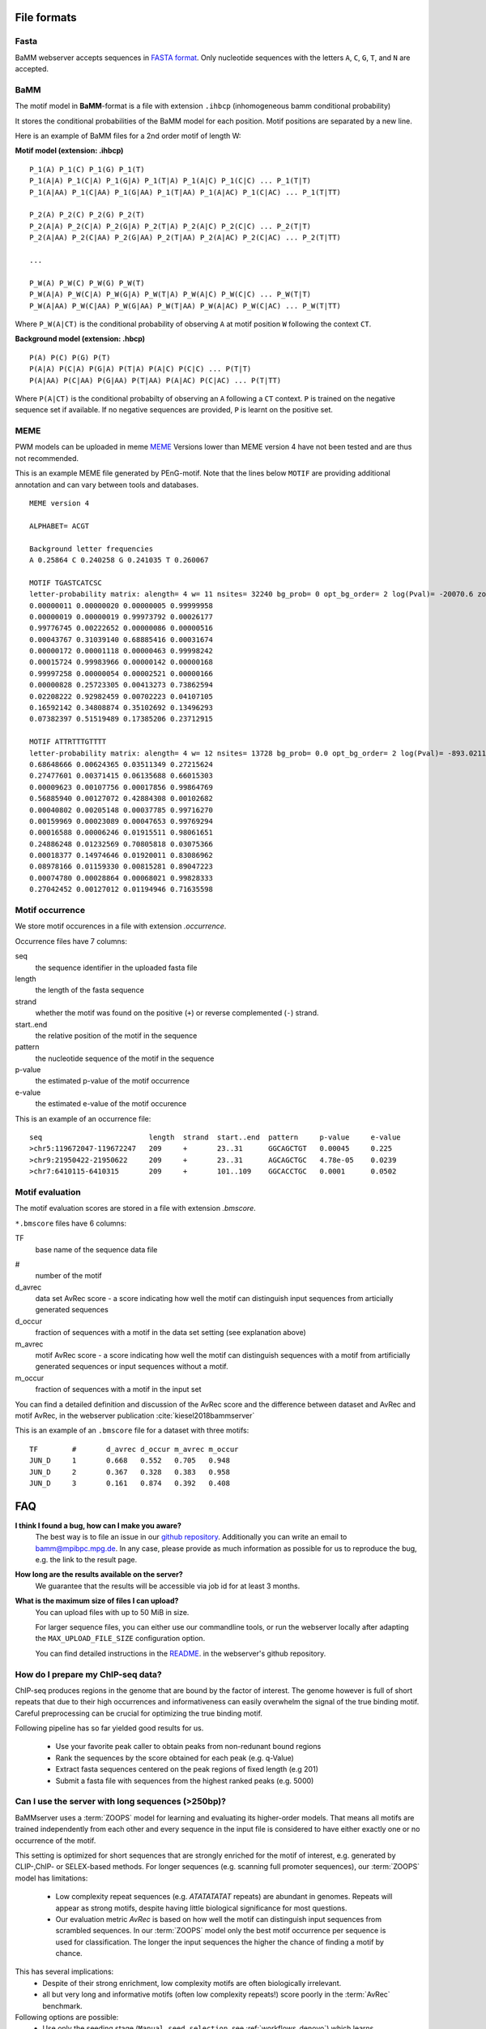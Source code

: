 File formats
############

Fasta
*****
BaMM webserver accepts sequences in `FASTA format <https://en.wikipedia.org/wiki/FASTA_format>`_. Only nucleotide sequences with the letters ``A``, ``C``, ``G``, ``T``, and ``N`` are accepted.

BaMM
****

The motif model in **BaMM**-format is a file with extension ``.ihbcp`` (inhomogeneous bamm conditional probability)

It stores the conditional probabilities of the BaMM model for each position. Motif positions are separated by a new line.

Here is an example of BaMM files for a 2nd order motif of length W: 

**Motif model (extension: .ihbcp)**

::

  P_1(A) P_1(C) P_1(G) P_1(T) 
  P_1(A|A) P_1(C|A) P_1(G|A) P_1(T|A) P_1(A|C) P_1(C|C) ... P_1(T|T)
  P_1(A|AA) P_1(C|AA) P_1(G|AA) P_1(T|AA) P_1(A|AC) P_1(C|AC) ... P_1(T|TT)

  P_2(A) P_2(C) P_2(G) P_2(T) 
  P_2(A|A) P_2(C|A) P_2(G|A) P_2(T|A) P_2(A|C) P_2(C|C) ... P_2(T|T)
  P_2(A|AA) P_2(C|AA) P_2(G|AA) P_2(T|AA) P_2(A|AC) P_2(C|AC) ... P_2(T|TT)

  ...

  P_W(A) P_W(C) P_W(G) P_W(T) 
  P_W(A|A) P_W(C|A) P_W(G|A) P_W(T|A) P_W(A|C) P_W(C|C) ... P_W(T|T)
  P_W(A|AA) P_W(C|AA) P_W(G|AA) P_W(T|AA) P_W(A|AC) P_W(C|AC) ... P_W(T|TT)


Where ``P_W(A|CT)`` is the conditional probability of observing ``A`` at motif position ``W`` following the context ``CT``.


**Background model (extension: .hbcp)**

::
        
  P(A) P(C) P(G) P(T) 
  P(A|A) P(C|A) P(G|A) P(T|A) P(A|C) P(C|C) ... P(T|T)
  P(A|AA) P(C|AA) P(G|AA) P(T|AA) P(A|AC) P(C|AC) ... P(T|TT)


Where ``P(A|CT)`` is the conditional probabilty of observing an ``A`` following a ``CT`` context. ``P`` is trained on the negative sequence set if available. If no negative sequences are provided, ``P`` is learnt on the positive set.

MEME
****

PWM models can be uploaded in meme `MEME <http://meme-suite.org/doc/meme-format.html>`_ Versions lower than MEME version 4 have not been tested and are thus not recommended.

This is an example MEME file generated by PEnG-motif. Note that the lines below ``MOTIF`` are providing additional annotation and can vary between tools and databases.
::

    MEME version 4

    ALPHABET= ACGT

    Background letter frequencies
    A 0.25864 C 0.240258 G 0.241035 T 0.260067

    MOTIF TGASTCATCSC
    letter-probability matrix: alength= 4 w= 11 nsites= 32240 bg_prob= 0 opt_bg_order= 2 log(Pval)= -20070.6 zoops_score= 0.763 occur= 0.939
    0.00000011 0.00000020 0.00000005 0.99999958
    0.00000019 0.00000019 0.99973792 0.00026177
    0.99776745 0.00222652 0.00000086 0.00000516
    0.00043767 0.31039140 0.68885416 0.00031674
    0.00000172 0.00001118 0.00000463 0.99998242
    0.00015724 0.99983966 0.00000142 0.00000168
    0.99997258 0.00000054 0.00002521 0.00000166
    0.00000828 0.25723305 0.00413273 0.73862594
    0.02208222 0.92982459 0.00702223 0.04107105
    0.16592142 0.34808874 0.35102692 0.13496293
    0.07382397 0.51519489 0.17385206 0.23712915

    MOTIF ATTRTTTGTTTT
    letter-probability matrix: alength= 4 w= 12 nsites= 13728 bg_prob= 0.0 opt_bg_order= 2 log(Pval)= -893.0211792 zoops_score= 0.252 occur= 0.621
    0.68648666 0.00624365 0.03511349 0.27215624
    0.27477601 0.00371415 0.06135688 0.66015303
    0.00009623 0.00107756 0.00017856 0.99864769
    0.56885940 0.00127072 0.42884308 0.00102682
    0.00040802 0.00205148 0.00037785 0.99716270
    0.00159969 0.00023089 0.00047653 0.99769294
    0.00016588 0.00006246 0.01915511 0.98061651
    0.24886248 0.01232569 0.70805818 0.03075366
    0.00018377 0.14974646 0.01920011 0.83086962
    0.08978166 0.01159330 0.00815281 0.89047223
    0.00074780 0.00028864 0.00068021 0.99828333
    0.27042452 0.00127012 0.01194946 0.71635598


Motif occurrence
****************

We store motif occurences in a file with extension `.occurrence`.

Occurrence files have 7 columns:

seq
        the sequence identifier in the uploaded fasta file

length 
        the length of the fasta sequence

strand  
        whether the motif was found on the positive (``+``) or reverse complemented (``-``) strand.

start..end
        the relative position of the motif in the sequence

pattern
        the nucleotide sequence of the motif in the sequence

p-value
        the estimated p-value of the motif occurrence

e-value
        the estimated e-value of the motif occurence
        

This is an example of an occurrence file:

::

        seq                         length  strand  start..end  pattern     p-value     e-value
        >chr5:119672047-119672247   209     +       23..31      GGCAGCTGT   0.00045     0.225
        >chr9:21950422-21950622     209     +       23..31      AGCAGCTGC   4.78e-05    0.0239
        >chr7:6410115-6410315       209     +       101..109    GGCACCTGC   0.0001      0.0502


Motif evaluation
****************

The motif evaluation scores are stored in a file with extension `.bmscore`.


``*.bmscore`` files have 6 columns:

TF
        base name of the sequence data file

#       
        number of the motif

d_avrec
        data set AvRec score - a score indicating how well the motif can distinguish input sequences from articially generated sequences

d_occur
        fraction of sequences with a motif in the data set setting (see explanation above)

m_avrec
        motif AvRec score - a score indicating how well the motif can distinguish sequences with a motif from artificially generated sequences or input sequences without a motif.

m_occur
        fraction of sequences with a motif in the input set

You can find a detailed definition and discussion of the AvRec score and the difference between dataset and AvRec and motif AvRec, in the webserver publication :cite:`kiesel2018bammserver`

This is an example of an ``.bmscore`` file for a dataset with three motifs:

::

        TF        #       d_avrec d_occur m_avrec m_occur
        JUN_D     1       0.668   0.552   0.705   0.948
        JUN_D     2       0.367   0.328   0.383   0.958
        JUN_D     3       0.161   0.874   0.392   0.408

FAQ
###

**I think I found a bug, how can I make you aware?**
        The best way is to file an issue in our `github repository <https://github.com/soedinglab/BaMM_webserver>`_.
        Additionally you can write an email to bamm@mpibpc.mpg.de. In any case, please provide as much information as
        possible for us to reproduce the bug, e.g. the link to the result page.

**How long are the results available on the server?**
        We guarantee that the results will be accessible via job id for at least 3 months.

**What is the maximum size of files I can upload?**
        You can upload files with up to 50 MiB in size.

        For larger sequence files, you can either use our commandline tools, or run the webserver locally after adapting
        the ``MAX_UPLOAD_FILE_SIZE`` configuration option.

        You can find detailed instructions in the `README <https://github.com/soedinglab/BaMM_webserver/blob/master/README.md>`_.
        in the webserver's github repository.


.. _faq_chipseq_preprocess:

How do I prepare my ChIP-seq data?
**********************************

ChIP-seq produces regions in the genome that are bound by the factor of interest.
The genome however is full of short repeats that due to their high occurrences and informativeness can easily overwhelm the signal of the true binding motif.
Careful preprocessing can be crucial for optimizing the true binding motif.

Following pipeline has so far yielded good results for us.

  * Use your favorite peak caller to obtain peaks from non-redunant bound regions
  * Rank the sequences by the score obtained for each peak (e.g. q-Value)
  * Extract fasta sequences centered on the peak regions of fixed length (e.g 201)
  * Submit a fasta file with sequences from the highest ranked peaks (e.g. 5000)

.. _faq_long_sequences:

Can I use the server with long sequences (>250bp)?
**************************************************

BaMMserver uses a :term:`ZOOPS` model for learning and evaluating its higher-order models.
That means all motifs are trained independently from each other and every sequence in the input file is considered to have either exactly one or no occurrence of the motif.

This setting is optimized for short sequences that are strongly enriched for the motif of interest, e.g. generated by CLIP-,ChIP- or SELEX-based methods.
For longer sequences (e.g. scanning full promoter sequences), our :term:`ZOOPS` model has limitations:

  * Low complexity repeat sequences (e.g. `ATATATATAT` repeats) are abundant in genomes.
    Repeats will appear as strong motifs, despite having little biological significance for most questions.
  * Our evaluation metric `AvRec` is based on how well the motif can distinguish input sequences from scrambled sequences. In our :term:`ZOOPS` model only the best motif occurrence per sequence is used for classification. The longer the input sequences the higher the chance of finding a motif by chance.

This has several implications:
  * Despite of their strong enrichment, low complexity motifs are often biologically irrelevant.
  * all but very long and informative motifs (often low complexity repeats!) score poorly in the :term:`AvRec` benchmark.

Following options are possible:
  * Use only the seeding stage (``Manual seed selection``, see :ref:`workflows_denovo`) which learns :term:`PWM`\ s using a :term:`MOPS` model. Skip the refinement of the seeds to BaMMs.
  * Chop long sequences up into multiple smaller sequences (e.g. 100bp) to get a more robust performance estimation, especially when only few sequences (<1000) are used (see also :ref:`faq_few_sequences`).


.. _faq_few_sequences:

Can I use the server with very few sequences?
*********************************************

You need to have at least 10 sequences - robust performance evaluation requires 100 or more sequences.

The higher-order motif refinement and the motif quality evaluation relies on the ZOOPS (zero or one occurrence per sequence) model. Very long sequences (>500) with more than one motif are best chopped up into smaller sequences before uploading to the higher-order refinement.

The seeding stage itself uses a MOOPS model. It is therefore possible to scan a handful of very long sequences for enriched PWMs.
You can circumvent the minimum requirement of sequences for the seeding stage by adding extra sequences with the sequence 'NNNNNNNNNNNN'.
Please note that these seeds cannot be optimized to higher-order models due to the ZOOPS assumption.

How do I figure out whether my motif is biologically relevant?
**************************************************************

Motif learners find enriched sequence motifs from the input data. However statistical significant motifs do not have to have to play a role in regulatory processes.
De-novo motifs should be analyzed carefully - regulatory function should not be ascribed without further validation. We offer several ways to help validating the motifs:

Infer relevance from P-value distribution
=========================================

By performing quality control and only selecting the 1000-5000 most strongly bound sequences, true motifs should be present in a significant amount of sequences.
Have a look at the p-value statistic for calculating the motif :term:`AvRec` (upper right plot in evaluation panel).

There are mainly two things to ensure (see also :ref:`faq_relevance_pvals`):
  * The p-value distribution should be skewed towards low p-values (The more uniform the less prevalance/information is in the motif)
  * There should be a significant portion of area above the orange line (meaning that a significant portion of input sequences carry the motif).


If your motif does not pass the above criteria, **try setting stricter cutoffs** for selecting the sequences or **shortening the sequences**. If this does not help, the motif probably not relevant.

.. warning:: Using only very few input sequences will increase the noise on the p-value distribution and may make it hard to interpret the plot (see also :ref:`faq_few_sequences`)

.. _faq_relevance_pvals:

.. figure:: img/motif_pval_stats.png
   :width: 400px
   :alt: P-value distribution for calculating the motif AvRec score.
   :align: center

   Motif p-value distribution indicates the relevance of the motif

   Good motifs have a p-value distribution that is heavily skewed towards low p-values (left side).
   The histogram area above the orange line are the input sequences that contain the motif.
   The rectangular area above the background sequences and below the orange line are the input sequences that do not contain the motif.
   For biologically relevant motifs the ratio between the two areas should not be too small (meaning only very few input sequences contain the motif)   


Infer relevance from motif occurrences
======================================

When the sequences are generated from signal peaks (e.g. ChIP-seq), there is an additional information source available: when the sequences are extracted symmetrically around the peak, motifs should be enriched around the center.

The centered enrichment of motifs from ChIP-seq sequences can be appreciated in the figure below.

.. image:: img/motif_distribution_peaked.png

For sequences centered around peaks, motifs with uniform occurrence distributions are less likely to be of relevance.

.. image:: img/motif_distribution_uniform.png


Infer relevance from motif complexity
=====================================

Low complexity repeat regions are abundant in genomes.
**Always be careful when interpreting repeat motifs like ACACACAC or TATATATAT**.
The high repeat abundance and the high information content makes them easily reach statistical significance.
They are especially prominent when the input sequences are long. The webserver will show a warning if the best scoring motif is a repeat motif.

Infer relevance from MMcompare annotation
=========================================

Motif comparisons generated by our MMcompare tool can be used as a strong indicator that the motif is relevant and a good starting point for deeper investigation of the underlying biology.

.. warning:: Please do not forget to always be sceptical when assigning proteins and function to your discovered motifs. The motifs can originate from cofactors with strong binding motifs, or repetitive regions. 

.. image:: img/mmcompare_annotation.png

Where is the button to visualize in the genome browser?
*******************************************************

The genome browser button 

.. image:: img/gb_button.png
  :align: center
  :width: 200px

is only available if all fasta headers in your input file follow this format ``seqid:start-end`` with zero-based coordinates.

For hg38, an example fasta file would look like this:

::
  
  >chr2:88600218-88600418
  TGAAAGCAGATGGAGCTTTTCCTTGAGAGCCACAGAAGCAATATATGCATGCAGTTCAGGTACAGAGATGACATCACCCTTCACAATAGCATTACCTCACCCCCTAAGCATAGGAATGAGTCACCCGATAGTCAGCTGCAAATCTCTTGGTAGAAAAAAATGTAGGTTACGGTGATGCATTTTCACATCCCACTGATTTG
  >chr7:37032027-37032227
  TTTAAAAATATACTTGTTTGGCTTGATTCAGGCTGCTCCTCATTCCAGGCCTGCGTGAGTCATTGGAGAAACATCCTATTAGAGTGCACCCCTACTGATTGGCTTCCTTTGTATGTTCACGGTGACTCAGAAGAGATGACTCACAGTTCACGCTTATGACAAAAAGAACTTGCTCTCCCTTCCTTTTCATTACCCATGTT
  [...]

You can generate an input file from genomic annotation files with the ``getfasta`` module of bedtools :cite:`quinlan2010bedtools,quinlan2014bedtools`.

Please refer to the `documentation of bedtools <http://bedtools.readthedocs.io/en/latest/content/tools/getfasta.html>`_ for more details.

Miscellaneous
#############

Glossary
********

.. glossary::

  ZOOPS
    **Z**\ ero or **O**\ ne **O**\ ccurrence **P**\ er **S**\ equence, describes the modeling assumption that input sequences can contain either no motif occurrence or at most one.

  MOPS
    **M**\ ultiple **O**\ ccurrences **P**\ er **S**\ equences, describes the modeling assumption that input sequences can contain zero or multiple occurrences of a motif.

  AvRec
    **Av**\ erage **Rec**\ all, evaluation metric used by the BaMMserver, for details see :ref:`results_avrec`.
    
  PWM
    **P**\ osition **W**\ eight **M**\ atrix, zeroth order motif model with independent contributions of each motif positions.
    See also `PWMs on Wikipedia <https://en.wikipedia.org/wiki/Position_weight_matrix>`_.



Using the commandline tools
***************************

The software for both the seeding stage (`PEnG-motif <https://github.com/soedinglab/PEnG-motif>`_) and the refinement stage (`BaMMmotif <https://github.com/soedinglab/BaMMmotif2>`_) are available as standalone software packages under the GPL license. Please refer to the README files in the github repositories for more details how to use them.

Setting up the server locally
*****************************

The source code of the server is open source and freely available under the AGPL license.
If you intend setting up the server on your own computer, you can find a detailed description in the `webserver's README <https://github.com/soedinglab/BaMM_webserver>`_.

Citing BaMM webserver
#####################

If you are using BaMM webserver in your research, please cite our webserver :cite:`kiesel2018bammserver` and BaMMmotif :cite:`siebert_soeding_2016` papers, if applicable.
